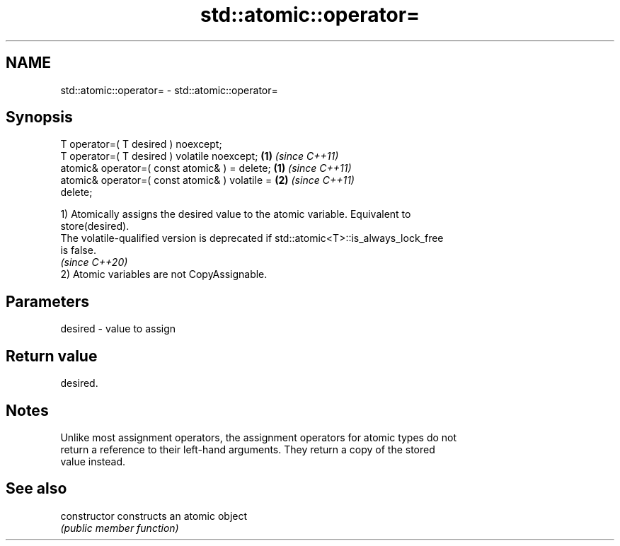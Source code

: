 .TH std::atomic::operator= 3 "2022.07.31" "http://cppreference.com" "C++ Standard Libary"
.SH NAME
std::atomic::operator= \- std::atomic::operator=

.SH Synopsis
   T operator=( T desired ) noexcept;
   T operator=( T desired ) volatile noexcept;                      \fB(1)\fP \fI(since C++11)\fP
   atomic& operator=( const atomic& ) = delete;   \fB(1)\fP \fI(since C++11)\fP
   atomic& operator=( const atomic& ) volatile =                    \fB(2)\fP \fI(since C++11)\fP
   delete;

   1) Atomically assigns the desired value to the atomic variable. Equivalent to
   store(desired).
   The volatile-qualified version is deprecated if std::atomic<T>::is_always_lock_free
   is false.
   \fI(since C++20)\fP
   2) Atomic variables are not CopyAssignable.

.SH Parameters

   desired - value to assign

.SH Return value

   desired.

.SH Notes

   Unlike most assignment operators, the assignment operators for atomic types do not
   return a reference to their left-hand arguments. They return a copy of the stored
   value instead.

.SH See also

   constructor   constructs an atomic object
                 \fI(public member function)\fP
